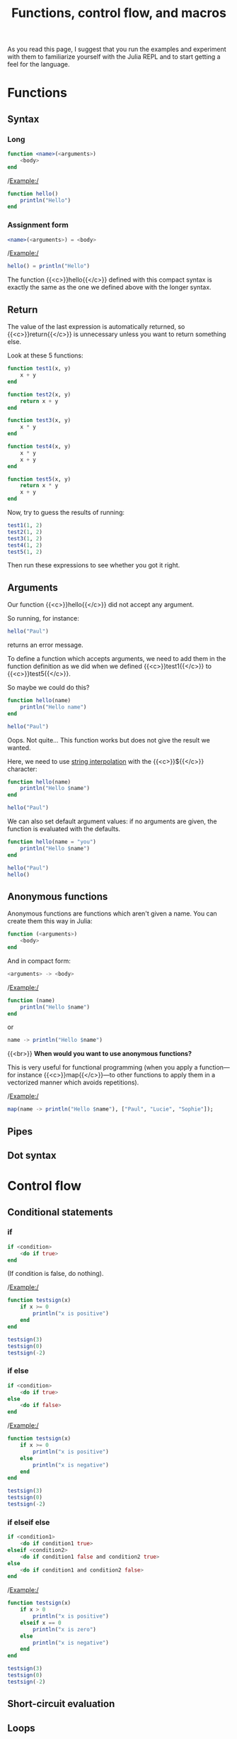 #+title: Functions, control flow, and macros
#+description: Reading
#+colordes: #538cc6
#+slug: jl-07-fun
#+weight: 7

As you read this page, I suggest that you run the examples and experiment with them to familiarize yourself with the Julia REPL and to start getting a feel for the language.

* Functions

** Syntax

*** Long

#+BEGIN_src julia
function <name>(<arguments>)
    <body>
end
#+END_src

/Example:/

#+BEGIN_src julia
function hello()
    println("Hello")
end
#+END_src

*** Assignment form

#+BEGIN_src julia
<name>(<arguments>) = <body>
#+END_src

/Example:/

#+BEGIN_src julia
hello() = println("Hello")
#+END_src

The function {{<c>}}hello{{</c>}} defined with this compact syntax is exactly the same as the one we defined above with the longer syntax.

** Return

The value of the last expression is automatically returned, so {{<c>}}return{{</c>}} is unnecessary unless you want to return something else.

Look at these 5 functions:

#+BEGIN_src julia
function test1(x, y)
    x + y
end

function test2(x, y)
    return x + y
end

function test3(x, y)
    x * y
end

function test4(x, y)
    x * y
    x + y
end

function test5(x, y)
    return x * y
    x + y
end
#+END_src

Now, try to guess the results of running:

#+BEGIN_src julia
test1(1, 2)
test2(1, 2)
test3(1, 2)
test4(1, 2)
test5(1, 2)
#+END_src

Then run these expressions to see whether you got it right.

** Arguments

Our function {{<c>}}hello{{</c>}} did not accept any argument.

So running, for instance:

#+BEGIN_src julia
hello("Paul")
#+END_src

returns an error message.

To define a function which accepts arguments, we need to add them in the function definition as we did when we defined {{<c>}}test1{{</c>}} to {{<c>}}test5{{</c>}}.

So maybe we could do this?

#+BEGIN_src julia
function hello(name)
    println("Hello name")
end

hello("Paul")
#+END_src

Oops. Not quite... This function works but does not give the result we wanted.

Here, we need to use [[https://en.wikipedia.org/wiki/String_interpolation][string interpolation]] with the {{<c>}}${{</c>}} character:

#+BEGIN_src julia
function hello(name)
    println("Hello $name")
end

hello("Paul")
#+END_src

We can also set default argument values: if no arguments are given, the function is evaluated with the defaults.

#+BEGIN_src julia
function hello(name = "you")
    println("Hello $name")
end

hello("Paul")
hello()
#+END_src

** Anonymous functions

Anonymous functions are functions which aren't given a name. You can create them this way in Julia:

#+BEGIN_src julia
function (<arguments>)
    <body>
end
#+END_src

And in compact form:

#+BEGIN_src julia
<arguments> -> <body>
#+END_src

/Example:/

#+BEGIN_src julia
function (name)
    println("Hello $name")
end
#+END_src
or
#+BEGIN_src julia
name -> println("Hello $name")
#+END_src
{{<br>}}
*When would you want to use anonymous functions?*

This is very useful for functional programming (when you apply a function—for instance {{<c>}}map{{</c>}}—to other functions to apply them in a vectorized manner which avoids repetitions).

/Example:/

#+BEGIN_src julia
map(name -> println("Hello $name"), ["Paul", "Lucie", "Sophie"]);
#+END_src

** Pipes


** Dot syntax


* Control flow

** Conditional statements

*** if

#+BEGIN_src julia
if <condition>
    <do if true>
end
#+END_src

(If condition is false, do nothing).

/Example:/

#+BEGIN_src julia
function testsign(x)
    if x >= 0
        println("x is positive")
    end
end

testsign(3)
testsign(0)
testsign(-2)
#+END_src

*** if else

#+BEGIN_src julia
if <condition>
    <do if true>
else
    <do if false>
end
#+END_src

/Example:/

#+BEGIN_src julia
function testsign(x)
    if x >= 0
        println("x is positive")
    else
        println("x is negative")
    end
end

testsign(3)
testsign(0)
testsign(-2)
#+END_src

*** if elseif else

#+BEGIN_src julia
if <condition1>
    <do if condition1 true>
elseif <condition2>
    <do if condition1 false and condition2 true>
else
    <do if condition1 and condition2 false>
end
#+END_src

/Example:/

#+BEGIN_src julia
function testsign(x)
    if x > 0
        println("x is positive")
    elseif x == 0
        println("x is zero")
    else
        println("x is negative")
    end
end

testsign(3)
testsign(0)
testsign(-2)
#+END_src

** Short-circuit evaluation

** Loops

* Macros



* Comments & questions

